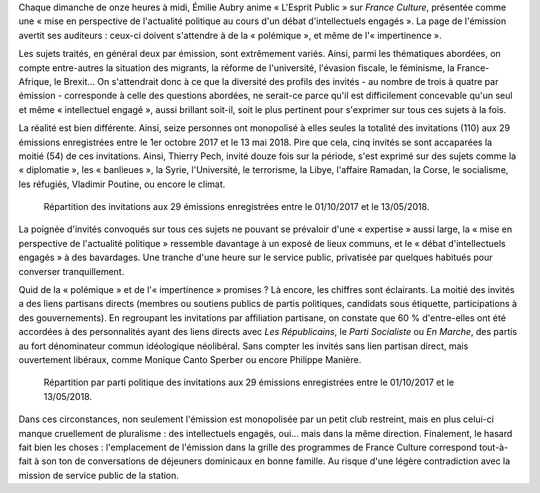 .. title: L'Esprit Public, une émission privatisée sur France Culture
.. slug: lesprit-public-une-emission-privatisee-sur-france-culture
.. date: 2018-05-14 10:20:44 UTC+02:00
.. tags: médias
.. category: 
.. link: 
.. description: 
.. type: text
.. previewimage: /images/lesprit-public/preview.png

Chaque dimanche de onze heures à midi, Émilie Aubry anime « L'Esprit Public » sur *France Culture*, présentée comme une « mise en perspective de l'actualité politique au cours d'un débat d'intellectuels engagés ». La page de l'émission avertit ses auditeurs : ceux-ci doivent s'attendre à de la « polémique », et même de l'« impertinence ».

Les sujets traités, en général deux par émission, sont extrêmement variés. Ainsi, parmi les thématiques abordées, on compte entre-autres la situation des migrants, la réforme de l'université, l'évasion fiscale, le féminisme, la France-Afrique, le Brexit... On s'attendrait donc à ce que la diversité des profils des invités - au nombre de trois à quatre par émission - corresponde à celle des questions abordées, ne serait-ce parce qu'il est difficilement concevable qu'un seul et même « intellectuel engagé », aussi brillant soit-il, soit le plus pertinent pour s'exprimer sur tous ces sujets à la fois.

La réalité est bien différente. Ainsi, seize personnes ont monopolisé à elles seules la totalité des invitations (110) aux 29 émissions enregistrées entre le 1er octobre 2017 et le 13 mai 2018. Pire que cela, cinq invités se sont accaparées la moitié (54) de ces invitations. Ainsi, Thierry Pech, invité douze fois sur la période, s'est exprimé sur des sujets comme la « diplomatie », les « banlieues », la Syrie, l'Université, le terrorisme, la Libye, l'affaire Ramadan, la Corse, le socialisme, les réfugiés, Vladimir Poutine, ou encore le climat.

.. figure:: /images/lesprit-public/invites.png

   Répartition des invitations aux 29 émissions enregistrées entre le 01/10/2017 et le 13/05/2018.

La poignée d'invités convoqués sur tous ces sujets ne pouvant se prévaloir d'une « expertise » aussi large, la « mise en perspective de l'actualité politique » ressemble davantage à un exposé de lieux communs, et le « débat d'intellectuels engagés » à des bavardages. Une tranche d'une heure sur le service public, privatisée par quelques habitués pour converser tranquillement.

Quid de la « polémique » et de l'« impertinence » promises ? Là encore, les chiffres sont éclairants. La moitié des invités a des liens partisans directs (membres ou soutiens publics de partis politiques, candidats sous étiquette, participations à des gouvernements). En regroupant les invitations par affiliation partisane, on constate que 60 % d'entre-elles ont été accordées à des personnalités ayant des liens directs avec *Les Républicains*, le *Parti Socialiste* ou *En Marche*, des partis au fort dénominateur commun idéologique néolibéral. Sans compter les invités sans lien partisan direct, mais ouvertement libéraux, comme Monique Canto Sperber ou encore Philippe Manière. 

.. figure:: /images/lesprit-public/partis.png

   Répartition par parti politique des invitations aux 29 émissions enregistrées entre le 01/10/2017 et le 13/05/2018. 

Dans ces circonstances, non seulement l'émission est monopolisée par un petit club restreint, mais en plus celui-ci manque cruellement de pluralisme : des intellectuels engagés, oui... mais dans la même direction. Finalement, le hasard fait bien les choses : l'emplacement de l'émission dans la grille des programmes de France Culture correspond tout-à-fait à son ton de conversations de déjeuners dominicaux en bonne famille. Au risque d'une légère contradiction avec la mission de service public de la station.
